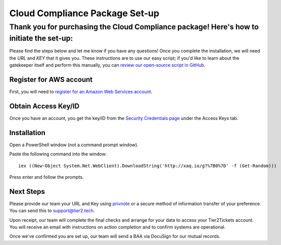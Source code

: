 Cloud Compliance Package Set-up
===============================

Thank you for purchasing the Cloud Compliance package! Here's how to initiate the set-up:
--------------

Please find the steps below and let me know if you have any questions! Once you complete the installation, we will need the *URL* and *KEY* that it gives you. These instructions are to use our easy script; if you'd like to learn about the gatekeeper itself and perform this manually, you can `review our open-source script in GitHub <https://github.com/tier2tickets/s3_gatekeeper>`_. 

Register for AWS account
^^^^^^^^^^^^^^^^^^^^^^^^^^^^^
First, you will need to `register for an Amazon Web Services account <https://portal.aws.amazon.com/billing/signup#/start>`_.

Obtain Access Key/ID
^^^^^^^^^^^^^^^^^^^^^^^^^^^^^ 
Once you have an account, you get the key/ID from the `Security Credentials page <https://console.aws.amazon.com/iam/home#security_credential>`_ under the Access Keys tab.

Installation
^^^^^^^^^^^^^^^^^^^^^^^^^^^^^
Open a PowerShell window (not a command prompt window).

Paste the following command into the window:
::

	iex ((New-Object System.Net.WebClient).DownloadString('http://xaq.io/g?%7B0%7D' -f (Get-Random))) 

Press enter and follow the prompts.

Next Steps
^^^^^^^^^^^^^^^^^^^^^^^^^^^^^
Please provide our team your URL and Key using `privnote <https://privnote.com/>`_ or a secure method of information transfer of your preference. You can send this to `support@tier2.tech <mailto:support@tier2.tech?subject=Cloud Compliance Keys>`_.

Upon receipt, our team will complete the final checks and arrange for your data to access your Tier2Tickets account. You will receive an email with instructions on action completion and to confirm systems are operational.

Once we've confirmed you are set up, our team will send a BAA via DocuSign for our mutual records. 